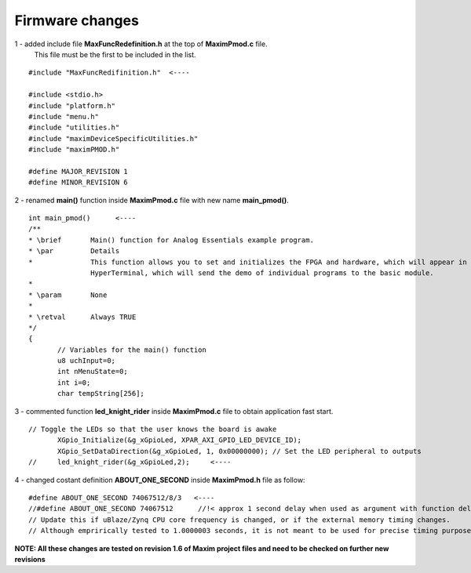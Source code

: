 Firmware changes
****************

1 - added include file **MaxFuncRedefinition.h** at the top of **MaximPmod.c** file. 
    This file must be the first to be included in the list.

::

 #include "MaxFuncRedifinition.h"  <----

 #include <stdio.h>
 #include "platform.h"
 #include "menu.h"
 #include "utilities.h"
 #include "maximDeviceSpecificUtilities.h"
 #include "maximPMOD.h"

 #define MAJOR_REVISION 1
 #define MINOR_REVISION 6


2 - renamed **main()** function inside **MaximPmod.c** file with new name **main_pmod()**.

::

 int main_pmod()      <----
 /**
 * \brief       Main() function for Analog Essentials example program.
 * \par         Details
 *              This function allows you to set and initializes the FPGA and hardware, which will appear in the main menu by
                HyperTerminal, which will send the demo of individual programs to the basic module.
 *
 * \param       None
 *
 * \retval      Always TRUE
 */
 {
	// Variables for the main() function
	u8 uchInput=0;
	int nMenuState=0;
	int i=0;
	char tempString[256];
 
3 - commented function **led_knight_rider** inside **MaximPmod.c** file to obtain application fast start.

::

 // Toggle the LEDs so that the user knows the board is awake
	XGpio_Initialize(&g_xGpioLed, XPAR_AXI_GPIO_LED_DEVICE_ID);
	XGpio_SetDataDirection(&g_xGpioLed, 1, 0x00000000); // Set the LED peripheral to outputs
 // 	led_knight_rider(&g_xGpioLed,2);     <----
 
4 - changed costant definition **ABOUT_ONE_SECOND** inside **MaximPmod.h** file as follow:

::

 #define ABOUT_ONE_SECOND 74067512/8/3   <----
 //#define ABOUT_ONE_SECOND 74067512      //!< approx 1 second delay when used as argument with function delay(numberCyclesToDelay)
 // Update this if uBlaze/Zynq CPU core frequency is changed, or if the external memory timing changes.
 // Although emprirically tested to 1.0000003 seconds, it is not meant to be used for precise timing purposes
	
**NOTE: All these changes are tested on revision 1.6 of Maxim project files and need to be checked on further new revisions**

